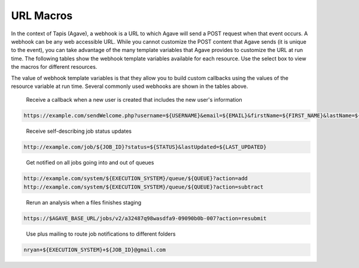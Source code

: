 
URL Macros
----------

In the context of Tapis (Agave), a webhook is a URL to which Agave will send a POST request when that event occurs. A webhook can be any web accessible URL. While you cannot customize the POST content that Agave sends (it is unique to the event), you can take advantage of the many template variables that Agave provides to customize the URL at run time. The following tables show the webhook template variables available for each resource. Use the select box to view the macros for different resources.


.. raw:: html

   <p>
       <select id="notification-macros-selector" name="notification-macros-selector" onChange="$('.notification-macros').addClass('hidden'); $('#' + $(this).val()).removeClass('hidden');">
           <option value="notification-macros-apps">Apps</option>
           <option value="notification-macros-jobs">Jobs</option>
           <option value="notification-macros-files">Files</option>
           <option value="notification-macros-metadata">Metadata</option>
           <option value="notification-macros-metadata-schema">Metadata Schema</option>
           <option value="notification-macros-monitors">Monitors</option>
           <option value="notification-macros-postits">PostIts</option>
           <option value="notification-macros-profiles">Profiles</option>
           <option value="notification-macros-systems">Systems</option>
           <option value="notification-macros-transforms">Transforms</option>
       </select>
   </p>



.. raw:: html

   <table id="notification-macros-apps" class="notification-macros" border="1px" cellpadding="5">
   <thead>
   <tr>
   <th>Variable</th>
   <th>Description</th>
   </tr>
   </thead>
   <tbody>
   <tr>
   <td>UUID</td>
   <td>The UUID of the app.</td>
   </tr>
   <tr>
   <td>EVENT</td>
   <td>The event which occurred</td>
   </tr>
   <tr>
   <td>APP_ID</td>
   <td>The application id (ex. sabermetrics-2.1)</td>
   </tr>
   </tbody>
   </table>
   <p></p>
   <p></p>
   <table id="notification-macros-jobs" class="notification-macros hidden" border="1px" cellpadding="5">
   <thead>
   <tr>
   <th>Variable</th>
   <th>Description</th>
   </tr>
   </thead>
   <tbody>
   <tr>
   <td>UUID</td>
   <td>The UUID of the job</td>
   </tr>
   <tr>
   <td>EVENT</td>
   <td>The event which occurred</td>
   </tr>
   <tr>
   <td>JOB_STATUS</td>
   <td>The status of the job at the time the event occurs</td>
   </tr>
   <tr>
   <td>JOB_URL</td>
   <td>The url of the job within the API</td>
   </tr>
   <tr>
   <td>JOB_ID</td>
   <td>The unique id used to reference the job within Tapis (Agave).</td>
   </tr>
   <tr>
   <td>JOB_SYSTEM</td>
   <td>ID of the job execution system (ex. ssh.execute.example.com)</td>
   </tr>
   <tr>
   <td>JOB_NAME</td>
   <td>The user-supplied name of the job</td>
   </tr>
   <tr>
   <td>JOB_START_TIME</td>
   <td>The time when the job started running in ISO8601 format.</td>
   </tr>
   <tr>
   <td>JOB_END_TIME</td>
   <td>The time when the job stopped running in ISO8601 format.</td>
   </tr>
   <tr>
   <td>JOB_SUBMIT_TIME</td>
   <td>The time when the job was submitted to Tapis (Agave) for execution by the user in ISO8601 format.</td>
   </tr>
   <tr>
   <td>JOB_ARCHIVE_PATH</td>
   <td>The path on the archive system where the job output will be staged.</td>
   </tr>
   <tr>
   <td>JOB_ARCHIVE_URL</td>
   <td>The Tapis (Agave) URL for the archived data.</td>
   </tr>
   <tr>
   <td>JOB_ERROR</td>
   <td>The error message explaining why a job failed. Null if completed successfully.</td>
   </tr>
   </tbody>
   </table>



.. raw:: html

   <p></p>
   <p></p>



.. raw:: html

   <table id="notification-macros-files" class="notification-macros hidden" border="1px" cellpadding="5">
   <thead>
   <tr>
   <th>Variable</th>
   <th>Description</th>
   </tr>
   </thead>
   <tbody>
   <tr>
   <td>UUID</td>
   <td>The UUID of the file</td>
   </tr>
   <tr>
   <td>EVENT</td>
   <td>The event which occurred</td>
   </tr>
   <tr>
   <td>TYPE</td>
   <td>The application id (ex. sabermetrics-2.1)</td>
   </tr>
   <tr>
   <td>FORMAT</td>
   <td>The data format of the file/folder.</td>
   </tr>
   <tr>
   <td>PATH</td>
   <td>Path to the file/folder on the remote system</td>
   </tr>
   <tr>
   <td>SYSTEM</td>
   <td>ID of the system on which the file/folder exists (ex. ssh.execute.example.com)</td>
   </tr>
   </tbody>
   </table>



.. raw:: html

   <p></p>
   <p></p>



.. raw:: html

   <table id="notification-macros-metadata" class="notification-macros hidden" border="1px" cellpadding="5">
   <thead>
   <tr>
   <th>Variable</th>
   <th>Description</th>
   </tr>
   </thead>
   <tbody>
   <tr>
   <td>UUID</td>
   <td>The UUID of the metadata object</td>
   </tr>
   <tr>
   <td>EVENT</td>
   <td>The event which occurred</td>
   </tr>
   </tbody>
   </table>



.. raw:: html

   <p></p>
   <p></p>



.. raw:: html

   <table id="notification-macros-metadata-schema" class="notification-macros hidden" border="1px" cellpadding="5">
   <thead>
   <tr>
   <th>Variable</th>
   <th>Description</th>
   </tr>
   </thead>
   <tbody>
   <tr>
   <td>UUID</td>
   <td>The UUID of the schemata object</td>
   </tr>
   <tr>
   <td>EVENT</td>
   <td>The event which occurred</td>
   </tr>
   </tbody>
   </table>



.. raw:: html

   <p></p>
   <p></p>



.. raw:: html

   <table id="notification-macros-monitors" class="notification-macros hidden" border="1px" cellpadding="5">
   <thead>
   <tr>
   <th>Variable</th>
   <th>Description</th>
   </tr>
   </thead>
   <tbody>
   <tr>
   <td>ID</td>
   <td>The ID of the monitor</td>
   </tr>
   <tr>
   <td>EVENT</td>
   <td>The event which occurred</td>
   </tr>
   <tr>
   <td>OWNER</td>
   <td>The owner of the monitor</td>
   </tr>
   <tr>
   <td>TARGET</td>
   <td>The system to which the monitor applies</td>
   </tr>
   <tr>
   <td>ACTIVE</td>
   <td>Whether the monitor is active or inactive</td>
   </tr>
   <tr>
   <td>UPDATE_SYSTEM_STATUS</td>
   <td>Whether the system status will be updated with the check results</td>
   </tr>
   <tr>
   <td>INTERNAL_USERNAME</td>
   <td>The internal user associated with the status check</td>
   </tr>
   <tr>
   <td>CREATED</td>
   <td>The time the monitor was created in ISO8601 format</td>
   </tr>
   <tr>
   <td>LAST_SUCCESS</td>
   <td>The time the monitor last successfully ran in ISO8601 format</td>
   </tr>
   <tr>
   <td>LAST_UPDATED</td>
   <td>The time the monitor last ran in ISO8601 format</td>
   </tr>
   <tr>
   <td>NEXT_CHECK</td>
   <td>The time the monitor will run in ISO8601 format</td>
   </tr>
   <tr>
   <td>FREQUENCY</td>
   <td>The frequency in minutes that the monitor runs</td>
   </tr>
   </tbody>
   </table>



.. raw:: html

   <p></p>
   <p></p>



.. raw:: html

   <table id="notification-macros-notification" class="notification-macros hidden" border="1px" cellpadding="5">
   <thead>
   <tr>
   <th>Variable</th>
   <th>Description</th>
   </tr>
   </thead>
   <tbody>
   <tr>
   <td>UUID</td>
   <td>The UUID of the notification object</td>
   </tr>
   <tr>
   <td>EVENT</td>
   <td>The event which caused the notification for this notification resource to be sent.</td>
   </tr>
   <tr>
   <td>URL</td>
   <td>The URL to which this notification will be published.</td>
   </tr>
   <tr>
   <td>ATTEMPTS</td>
   <td>Maximum retry attempts that will be made for this notification.</td>
   </tr>
   <tr>
   <td>RESPONSE_CODE</td>
   <td>The last response code for a delivery attempt for this notification</td>
   </tr>
   <tr>
   <td>LAST_UPDATED</td>
   <td>The timestamp of the last time this notification was updated in ISO8601 format</td>
   </tr>
   <tr>
   <td>ASSOCIATED_ID</td>
   <td>The resource whose events this notification is subscribed</td>
   </tr>
   <tr>
   <td>CREATED</td>
   <td>The timestamp when the notification was created in ISO8601 format</td>
   </tr>
   <tr>
   <td>STATUS</td>
   <td>The current status of this notification. eg. ACTIVE, INACTIVE, FAILED, COMPLETE.</td>
   </tr>

   </tbody>
   </table>



.. raw:: html

   <p></p>
   <p></p>



.. raw:: html

   <table id="notification-macros-postits" class="notification-macros hidden" border="1px" cellpadding="5">
   <thead>
   <tr>
   <th>Variable</th>
   <th>Description</th>
   </tr>
   </thead>
   <tbody>
   <tr>
   <td>UUID</td>
   <td>The UUID of the PostIt</td>
   </tr>
   <tr>
   <td>EVENT</td>
   <td>The event which occurred</td>
   </tr>
   <tr>
   <td>NONCE</td>
   <td>Nonce specified in the POSTIT url</td>
   </tr>
   <tr>
   <td>CREATED</td>
   <td>Time the PostIt was created ISO8601 format</td>
   </tr>
   <tr>
   <td>RENEWED</td>
   <td>Last time the PostIt was renewed in ISO8601 format</td>
   </tr>
   <tr>
   <td>EXPIRES</td>
   <td>Time the PostIt expires in ISO8601 format</td>
   </tr>
   <tr>
   <td>TARGET_URL</td>
   <td>Remote URL which will be called when the PostIt is redeemed</td>
   </tr>
   <tr>
   <td>TARGET_METHOD</td>
   <td>HTTP method that will be called on the TARGET_URL</td>
   </tr>
   <tr>
   <td>REMAINING_USES</td>
   <td>Number of invocations remaining for this PostIt</td>
   </tr>
   <tr>
   <td>POSTIT</td>
   <td>Full PostIt URL</td>
   </tr>
   </tbody>
   </table>



.. raw:: html

   <p></p>
   <p></p>



.. raw:: html

   <table id="notification-macros-profiles" class="notification-macros hidden" border="1px" cellpadding="5">
   <thead>
   <tr>
   <th>Variable</th>
   <th>Description</th>
   </tr>
   </thead>
   <tbody>
   <tr>
   <td>UUID</td>
   <td>The UUID of the profile</td>
   </tr>
   <tr>
   <td>EVENT</td>
   <td>The event which occurred</td>
   </tr>
   <tr>
   <td>USERNAME</td>
   <td>Username of the user</td>
   </tr>
   <tr>
   <td>EMAIL</td>
   <td>Email address of the user</td>
   </tr>
   <tr>
   <td>FIRST_NAME</td>
   <td>First name of the user</td>
   </tr>
   <tr>
   <td>LAST_NAME</td>
   <td>Last name of the user</td>
   </tr>
   <tr>
   <td>POSITION</td>
   <td>Formal job position</td>
   </tr>
   <tr>
   <td>INSTITUTION</td>
   <td>Institution in which they work</td>
   </tr>
   <tr>
   <td>PHONE</td>
   <td>Phone number</td>
   </tr>
   <tr>
   <td>FAX</td>
   <td>Fax number</td>
   </tr>
   <tr>
   <td>RESEARCH_AREA</td>
   <td>Domain of science</td>
   </tr>
   <tr>
   <td>DEPARTMENT</td>
   <td>Department in which they work</td>
   </tr>
   <tr>
   <td>CITY</td>
   <td>City of residence</td>
   </tr>
   <tr>
   <td>STATE</td>
   <td>State of residence</td>
   </tr>
   <tr>
   <td>COUNTRY</td>
   <td>Country of residence</td>
   </tr>
   <tr>
   <td>GENDER</td>
   <td>Male, female or null if unknown</td>
   </tr>
   <tr>
   <td>ACTIVE</td>
   <td>True if the user is active. False otherwise</td>
   </tr>
   <tr>
   <td>LAST_UPDATED</td>
   <td>The last time this user was updated in ISO8601 format</td>
   </tr>
   </tbody>
   </table>



.. raw:: html

   <p></p>
   <p></p>



.. raw:: html

   <table id="notification-macros-systems" class="notification-macros hidden" border="1px" cellpadding="5">
   <thead>
   <tr>
   <th>Variable</th>
   <th>Description</th>
   </tr>
   </thead>
   <tbody>
   <tr>
   <td>UUID</td>
   <td>The UUID of the system</td>
   </tr>
   <tr>
   <td>EVENT</td>
   <td>The event which occurred</td>
   </tr>
   <tr>
   <td>SYSTEM_ID</td>
   <td>ID of the system (ex. ssh.execute.example.com)</td>
   </tr>
   <tr>
   <td>STATUS</td>
   <td>Current status of the system: UP, DOWN, UNKNOWN</td>
   </tr>
   <tr>
   <td>PUBLIC</td>
   <td>True if the system is publicly available, false otherwise</td>
   </tr>
   <tr>
   <td>GLOBAL_DEFAULT</td>
   <td>True if the system is one of the two default publicly available systems, false otherwise</td>
   </tr>
   <tr>
   <td>LAST_UPDATED</td>
   <td>The last time this system was updated in ISO8601 format</td>
   </tr>
   <tr>
   <td>STORAGE_PROTOCOL</td>
   <td>The protocol used to move data to and from this system</td>
   </tr>
   <tr>
   <td>STORAGE_HOST</td>
   <td>The storage host for this sytem</td>
   </tr>
   <tr>
   <td>STORAGE_PORT</td>
   <td>The storage port for this system</td>
   </tr>
   <tr>
   <td>STORAGE_RESOURCE</td>
   <td>The system resource for iRODS systems</td>
   </tr>
   <tr>
   <td>STORAGE_ZONE</td>
   <td>The system zone for iRODS systems</td>
   </tr>
   <tr>
   <td>STORAGE_CONTAINER</td>
   <td>The the object store bucket in which the <span class="code">rootDir</span> resides. </td>
   </tr>
   <tr>
   <td>STORAGE_ROOT_DIR</td>
   <td>The virtual root directory exposed on this system</td>
   </tr>
   <tr>
   <td>STORAGE_HOME_DIR</td>
   <td>The home directory on this system relative to the STORAGE_ROOT_DIR</td>
   </tr>
   <tr>
   <td>STORAGE_AUTH_TYPE</td>
   <td>The storage authentication method for this system</td>
   </tr>
   <tr>
   <td>LOGIN_PROTOCOL</td>
   <td>The protocol used to establish a session with this system (eg SSH, GSISSH, etc)</td>
   </tr>
   <tr>
   <td>LOGIN_HOST</td>
   <td>The login host for this system</td>
   </tr>
   <tr>
   <td>LOGIN_PORT</td>
   <td>The login port for this system</td>
   </tr>
   <tr>
   <td>LOGIN_AUTH_TYPE</td>
   <td>The login authentication method for this system</td>
   </tr>
   </tbody>
   </table>



.. raw:: html

   <p></p>
   <p></p>



.. raw:: html

   <table id="notification-macros-transforms" class="notification-macros hidden" border="1px" cellpadding="5">
   <thead>
   <tr>
   <th>Variable</th>
   <th>Description</th>
   </tr>
   </thead>
   <tbody>
   <tr>
   <td>UUID</td>
   <td>The UUID of the transfer</td>
   </tr>
   <tr>
   <td>EVENT</td>
   <td>The event which occurred</td>
   </tr>
   <tr>
   <td>SOURCE</td>
   <td>The source URL of this transfer</td>
   </tr>
   <tr>
   <td>DESTINATION</td>
   <td>The destination URL of this transfer</td>
   </tr>
   <tr>
   <td>STATUS</td>
   <td>The current status of this transfer in ISO8601 format</td>
   </tr>
   <tr>
   <td>CREATED</td>
   <td>The time the transfer was submitted to Tapis (Agave) in ISO8601 format</td>
   </tr>
   <tr>
   <td>START_TIME</td>
   <td>The time the transfer started in ISO8601 format</td>
   </tr>
   <tr>
   <td>END_TIME</td>
   <td>The time the transfer ended in ISO8601 format</td>
   </tr>
   <tr>
   <td>TOTAL_SIZE</td>
   <td>Total data size to be transferred</td>
   </tr>
   <tr>
   <td>TOTAL_TRANSFER</td>
   <td>Total bytes transferred</td>
   </tr>
   <tr>
   <td>TRANSFER_RATE</td>
   <td>Average transfer rate of all data moved in this transfer given in Gbps</td>
   </tr>
   <tr>
   <td>ATTEMPTS</td>
   <td>Number of attempts made to transfer the SOURCE data</td>
   </tr>
   </tbody>
   </table>



.. raw:: html

   <p></p>
   <p></p>
   <p></p>
   <p></p>


The value of webhook template variables is that they allow you to build custom callbacks using the values of the resource variable at run time. Several commonly used webhooks are shown in the tables above.   


.. raw:: html

   <p></p>
   <p></p>
   <p></p>
   <p></p>


..

   Receive a callback when a new user is created that includes the new user's information


.. code-block:: html

   https://example.com/sendWelcome.php?username=${USERNAME}&email=${EMAIL}&firstName=${FIRST_NAME}&lastName=${LAST_NAME}&src=agaveapi.co&nonce=1234567

..

   Receive self-describing job status updates


.. code-block:: html

   http://example.com/job/${JOB_ID}?status=${STATUS}&lastUpdated=${LAST_UPDATED}

..

   Get notified on all jobs going into and out of queues


.. code-block:: html

   http://example.com/system/${EXECUTION_SYSTEM}/queue/${QUEUE}?action=add
   http://example.com/system/${EXECUTION_SYSTEM}/queue/${QUEUE}?action=subtract

..

   Rerun an analysis when a files finishes staging


.. code-block:: html

   https://$AGAVE_BASE_URL/jobs/v2/a32487q98wasdfa9-09090b0b-007?action=resubmit

..

   Use plus mailing to route job notifications to different folders


.. code-block:: html

   nryan+${EXECUTION_SYSTEM}+${JOB_ID}@gmail.com
